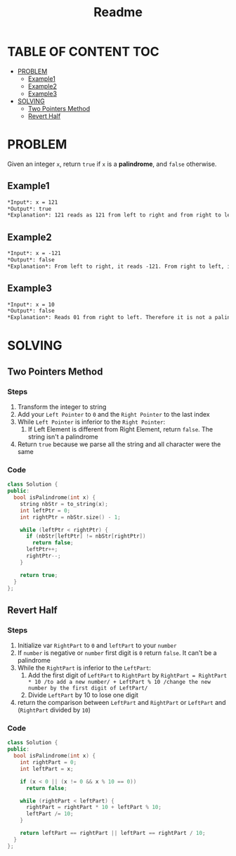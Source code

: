 #+title: Readme

* TABLE OF CONTENT :TOC:
- [[#problem][PROBLEM]]
  - [[#example1][Example1]]
  - [[#example2][Example2]]
  - [[#example3][Example3]]
- [[#solving][SOLVING]]
  - [[#two-pointers-method][Two Pointers Method]]
  - [[#revert-half][Revert Half]]

* PROBLEM
Given an integer =x=, return =true= if =x= is a *palindrome*, and =false= otherwise.

** Example1
#+begin_src org
*Input*: x = 121
*Output*: true
*Explanation*: 121 reads as 121 from left to right and from right to left.
#+end_src

** Example2
#+begin_src org
*Input*: x = -121
*Output*: false
*Explanation*: From left to right, it reads -121. From right to left, it becomes 121-. Therefore it is not a palindrome.
#+end_src

** Example3
#+begin_src org
*Input*: x = 10
*Output*: false
*Explanation*: Reads 01 from right to left. Therefore it is not a palindrome.
#+end_src

* SOLVING
** Two Pointers Method
*** Steps
1. Transform the integer to string
2. Add your =Left Pointer= to =0= and the =Right Pointer= to the last index
3. While =Left Pointer= is inferior to the =Right Pointer=:
   1) If Left Element is different from Right Element, return =false=. The string isn't a palindrome
4. Return =true= because we parse all the string and all character were the same

*** Code
#+begin_src cpp
class Solution {
public:
  bool isPalindrome(int x) {
    string nbStr = to_string(x);
    int leftPtr = 0;
    int rightPtr = nbStr.size() - 1;

    while (leftPtr < rightPtr) {
      if (nbStr[leftPtr] != nbStr[rightPtr])
        return false;
      leftPtr++;
      rightPtr--;
    }

    return true;
  }
};
#+end_src

** Revert Half
*** Steps
1. Initialize var =RightPart= to =0= and =leftPart= to your =number=
2. If =number= is negative or =number= first digit is =0= return =false=. It can't be a palindrome
3. While the =RightPart= is inferior to the =LeftPart=:
   1) Add the first digit of =LeftPart= to =RightPart= by =RightPart = RightPart * 10 /to add a new number/ + LeftPart % 10 /change the new number by the first digit of LeftPart/=
   2) Divide =LeftPart= by 10 to lose one digit
4. return the comparison between =LeftPart= and =RightPart= or =LeftPart= and (=RightPart= divided by =10=)

*** Code
#+begin_src cpp
class Solution {
public:
  bool isPalindrome(int x) {
    int rightPart = 0;
    int leftPart = x;

    if (x < 0 || (x != 0 && x % 10 == 0))
      return false;

    while (rightPart < leftPart) {
      rightPart = rightPart * 10 + leftPart % 10;
      leftPart /= 10;
    }

    return leftPart == rightPart || leftPart == rightPart / 10;
  }
};
#+end_src
